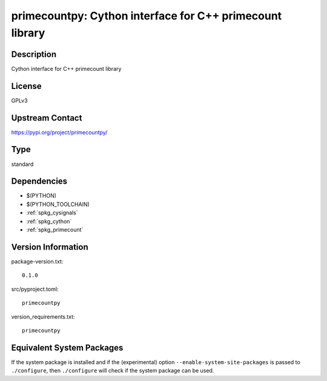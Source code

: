 .. _spkg_primecountpy:

primecountpy: Cython interface for C++ primecount library
===================================================================

Description
-----------

Cython interface for C++ primecount library

License
-------

GPLv3

Upstream Contact
----------------

https://pypi.org/project/primecountpy/


Type
----

standard


Dependencies
------------

- $(PYTHON)
- $(PYTHON_TOOLCHAIN)
- :ref:`spkg_cysignals`
- :ref:`spkg_cython`
- :ref:`spkg_primecount`

Version Information
-------------------

package-version.txt::

    0.1.0

src/pyproject.toml::

    primecountpy

version_requirements.txt::

    primecountpy


Equivalent System Packages
--------------------------

.. tab:: conda-forge

   .. CODE-BLOCK:: bash

       $ conda install primecountpy 


.. tab:: Fedora/Redhat/CentOS

   .. CODE-BLOCK:: bash

       $ sudo dnf install python3-primecountpy 


.. tab:: Gentoo Linux

   .. CODE-BLOCK:: bash

       $ sudo emerge dev-python/primecountpy 



If the system package is installed and if the (experimental) option
``--enable-system-site-packages`` is passed to ``./configure``, then ``./configure``
will check if the system package can be used.

